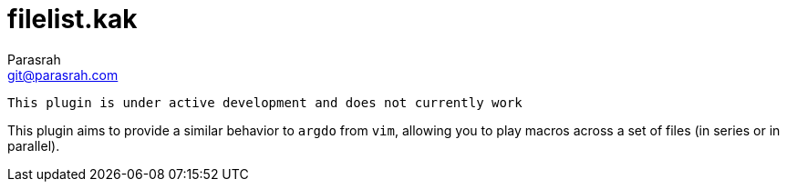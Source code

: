 = filelist.kak
Parasrah <git@parasrah.com>

 This plugin is under active development and does not currently work

This plugin aims to provide a similar behavior to `argdo` from `vim`, allowing you to play macros across a set of files (in series or in parallel).
